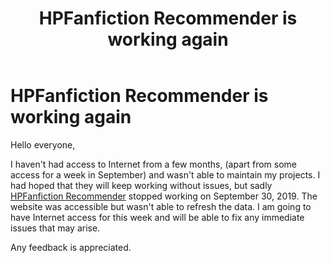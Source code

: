 #+TITLE: HPFanfiction Recommender is working again

* HPFanfiction Recommender is working again
:PROPERTIES:
:Author: dJones176
:Score: 7
:DateUnix: 1575360567.0
:DateShort: 2019-Dec-03
:FlairText: Misc
:END:
Hello everyone,

I haven't had access to Internet from a few months, (apart from some access for a week in September) and wasn't able to maintain my projects. I had hoped that they will keep working without issues, but sadly [[https://hpffrec.hackesta.org/][HPFanfiction Recommender]] stopped working on September 30, 2019. The website was accessible but wasn't able to refresh the data. I am going to have Internet access for this week and will be able to fix any immediate issues that may arise.

Any feedback is appreciated.

